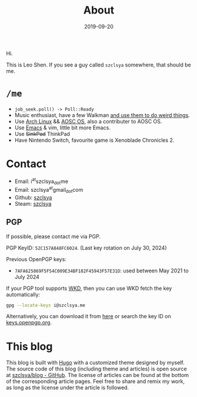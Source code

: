 #+TITLE: About
#+DESCRIPTION: More about me
#+DATE: 2019-09-20

Hi.

This is Leo Shen. If you see a guy called =szclsya= somewhere, that should be me.

* ~/me~
+ ~job_seek.poll() -> Poll::Ready~
+ Music enthusiast, have a few Walkman [[/tags/#walkman][and use them to do weird things]].
+ Use [[https://www.archlinux.org][Arch Linux]] && [[https://aosc.io][AOSC OS]], also a contributer to AOSC OS.
+ Use [[https://github.com/szclsya/.emacs.d][Emacs]] & vim, little bit more Emacs.
+ Use +SinkPad+ ThinkPad
+ Have Nintendo Switch, favourite game is Xenoblade Chronicles 2.

* Contact
+ Email: i^{at}szclsya_{dot}me
+ Email: szclsya^{at}gmail_{dot}com
+ Github: [[https://github.com/szclsya][szclsya]]
+ Steam: [[https://steamcommunity.com/id/szclsya/][szclsya]]

** PGP
If possible, please contact me via PGP.

PGP KeyID: =52C157A848FC6024=. (Last key rotation on July 30, 2024)

Previous OpenPGP keys:
+ =7AFA625869F5F54C009E34BF182F45943F57E31D=: used between May 2021 to July 2024

If your PGP tool supports [[https://wiki.gnupg.org/WKD][WKD]], then you can use WKD fetch the key automatically:

#+BEGIN_SRC bash
gpg --locate-keys i@szclsya.me
#+END_SRC

Alternatively, you can download it from [[http://szclsya.me/public.asc][here]] or search the key ID on [[https://keys.openpgp.org][keys.openpgp.org]].

* This blog
This blog is built with [[https://gohugo.io/][Hugo]] with a customized theme designed by myself. The source code of this blog (including theme and articles) is open source at [[https://github.com/szclsya/blog][szclsya/blog - GitHub]]. The license of articles can be found at the bottom of the corresponding article pages. Feel free to share and remix my work, as long as the license under the article is followed.
